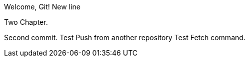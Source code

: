Welcome, Git!
New line

Two Chapter.
// TODO

Second commit.
Test Push from another repository
Test Fetch command.
